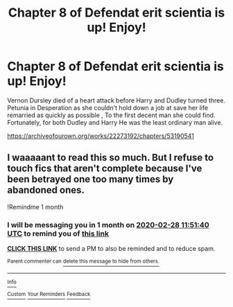 #+TITLE: Chapter 8 of Defendat erit scientia is up! Enjoy!

* Chapter 8 of Defendat erit scientia is up! Enjoy!
:PROPERTIES:
:Author: pygmypuffonacid
:Score: 1
:DateUnix: 1580196093.0
:DateShort: 2020-Jan-28
:END:
Vernon Dursley died of a heart attack before Harry and Dudley turned three. Petunia in Desperation as she couldn't hold down a job at save her life remarried as quickly as possible , To the first decent man she could find. Fortunately, for both Dudley and Harry He was the least ordinary man alive.

[[https://archiveofourown.org/works/22273192/chapters/53190541]]


** I waaaaant to read this so much. But I refuse to touch fics that aren't complete because I've been betrayed one too many times by abandoned ones.

!Remindme 1 month
:PROPERTIES:
:Author: dsarma
:Score: 0
:DateUnix: 1580212300.0
:DateShort: 2020-Jan-28
:END:

*** I will be messaging you in 1 month on [[http://www.wolframalpha.com/input/?i=2020-02-28%2011:51:40%20UTC%20To%20Local%20Time][*2020-02-28 11:51:40 UTC*]] to remind you of [[https://np.reddit.com/r/HPfanfiction/comments/ev2a7n/chapter_8_of_defendat_erit_scientia_is_up_enjoy/fft8leo/?context=3][*this link*]]

[[https://np.reddit.com/message/compose/?to=RemindMeBot&subject=Reminder&message=%5Bhttps%3A%2F%2Fwww.reddit.com%2Fr%2FHPfanfiction%2Fcomments%2Fev2a7n%2Fchapter_8_of_defendat_erit_scientia_is_up_enjoy%2Ffft8leo%2F%5D%0A%0ARemindMe%21%202020-02-28%2011%3A51%3A40%20UTC][*CLICK THIS LINK*]] to send a PM to also be reminded and to reduce spam.

^{Parent commenter can} [[https://np.reddit.com/message/compose/?to=RemindMeBot&subject=Delete%20Comment&message=Delete%21%20ev2a7n][^{delete this message to hide from others.}]]

--------------

[[https://np.reddit.com/r/RemindMeBot/comments/e1bko7/remindmebot_info_v21/][^{Info}]]

[[https://np.reddit.com/message/compose/?to=RemindMeBot&subject=Reminder&message=%5BLink%20or%20message%20inside%20square%20brackets%5D%0A%0ARemindMe%21%20Time%20period%20here][^{Custom}]]
[[https://np.reddit.com/message/compose/?to=RemindMeBot&subject=List%20Of%20Reminders&message=MyReminders%21][^{Your Reminders}]]
[[https://np.reddit.com/message/compose/?to=Watchful1&subject=RemindMeBot%20Feedback][^{Feedback}]]
:PROPERTIES:
:Author: RemindMeBot
:Score: 1
:DateUnix: 1580212313.0
:DateShort: 2020-Jan-28
:END:
